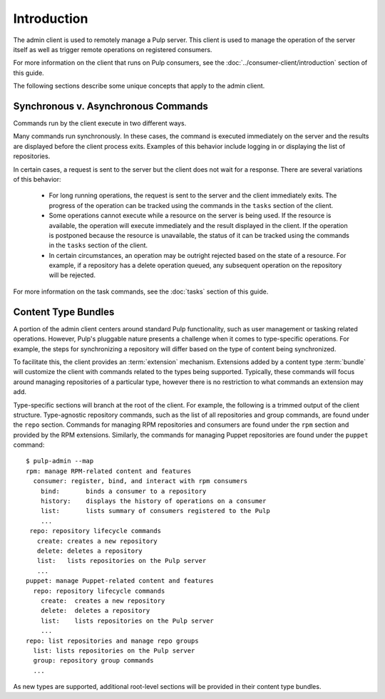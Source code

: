 Introduction
============

The admin client is used to remotely manage a Pulp server. This client is
used to manage the operation of the server itself as well as trigger remote
operations on registered consumers.

For more information on the client that runs on Pulp consumers, see the
:doc:`../consumer-client/introduction` section of this guide.

The following sections describe some unique concepts that apply to the admin
client.


Synchronous v. Asynchronous Commands
------------------------------------

Commands run by the client execute in two different ways.

Many commands run synchronously. In these cases, the command is executed
immediately on the server and the results are displayed before the client
process exits. Examples of this behavior include logging in or displaying the
list of repositories.

In certain cases, a request is sent to the server but the client does not
wait for a response. There are several variations of this behavior:

 * For long running operations, the request is sent to the server and the client
   immediately exits. The progress of the operation can be tracked using the
   commands in the ``tasks`` section of the client.
 * Some operations cannot execute while a resource on the server is being used.
   If the resource is available, the operation will execute immediately and
   the result displayed in the client. If the operation is postponed because the
   resource is unavailable, the status of it can be tracked using the commands
   in the ``tasks`` section of the client.
 * In certain circumstances, an operation may be outright rejected based on the
   state of a resource. For example, if a repository has a delete operation
   queued, any subsequent operation on the repository will be rejected.

For more information on the task commands, see the :doc:`tasks` section of
this guide.

Content Type Bundles
--------------------

A portion of the admin client centers around standard Pulp functionality,
such as user management or tasking related operations. However, Pulp's
pluggable nature presents a challenge when it comes to type-specific operations.
For example, the steps for synchronizing a repository will differ based on
the type of content being synchronized.

To facilitate this, the client provides an :term:`extension` mechanism.
Extensions added by a content type :term:`bundle` will customize the client
with commands related to the types being supported. Typically, these commands
will focus around managing repositories of a particular type, however there
is no restriction to what commands an extension may add.

Type-specific sections will branch at the root of the client. For example,
the following is a trimmed output of the client structure. Type-agnostic
repository commands, such as the list of all repositories and group commands,
are found under the ``repo`` section. Commands for managing RPM repositories
and consumers are found under the ``rpm`` section and provided by the RPM
extensions. Similarly, the commands for managing Puppet repositories are found
under the ``puppet`` command::

 $ pulp-admin --map
 rpm: manage RPM-related content and features
   consumer: register, bind, and interact with rpm consumers
     bind:       binds a consumer to a repository
     history:    displays the history of operations on a consumer
     list:       lists summary of consumers registered to the Pulp
     ...
  repo: repository lifecycle commands
    create: creates a new repository
    delete: deletes a repository
    list:   lists repositories on the Pulp server
    ...
 puppet: manage Puppet-related content and features
   repo: repository lifecycle commands
     create:  creates a new repository
     delete:  deletes a repository
     list:    lists repositories on the Pulp server
     ...
 repo: list repositories and manage repo groups
   list: lists repositories on the Pulp server
   group: repository group commands
   ...

As new types are supported, additional root-level sections will be provided in
their content type bundles.

